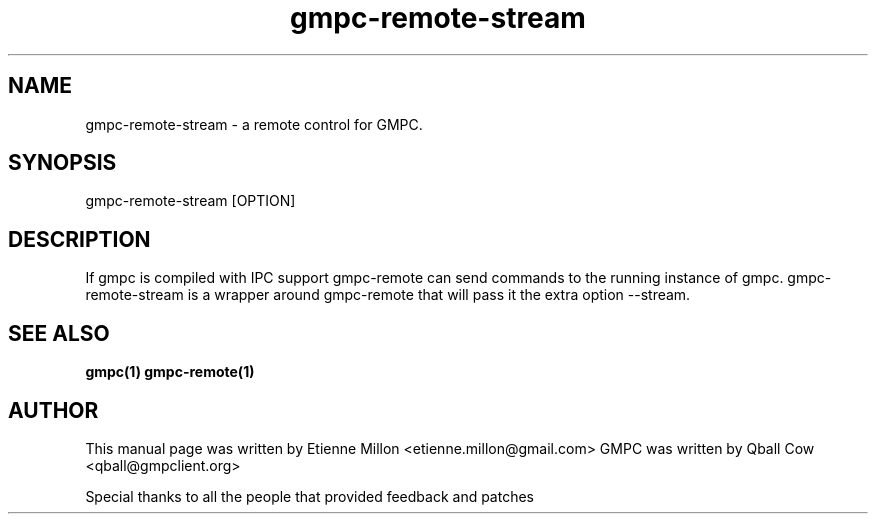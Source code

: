 
.TH gmpc-remote-stream 1 "May 30, 2011" "" "Gnome Music Player Client - Remote control"

.SH NAME
gmpc-remote-stream - a remote control for GMPC.

.SH SYNOPSIS
gmpc-remote-stream [OPTION]

.SH DESCRIPTION
If gmpc is compiled with IPC support gmpc-remote can send commands to the
running instance of gmpc.  gmpc-remote-stream is a wrapper around gmpc-remote
that will pass it the extra option \-\-stream.

.SH SEE ALSO
.BR gmpc(1)
.BR gmpc-remote(1)

.SH AUTHOR
This manual page was written by Etienne Millon <etienne.millon@gmail.com>
GMPC was written by Qball Cow <qball@gmpclient.org>

Special thanks to all the people that provided feedback and patches
